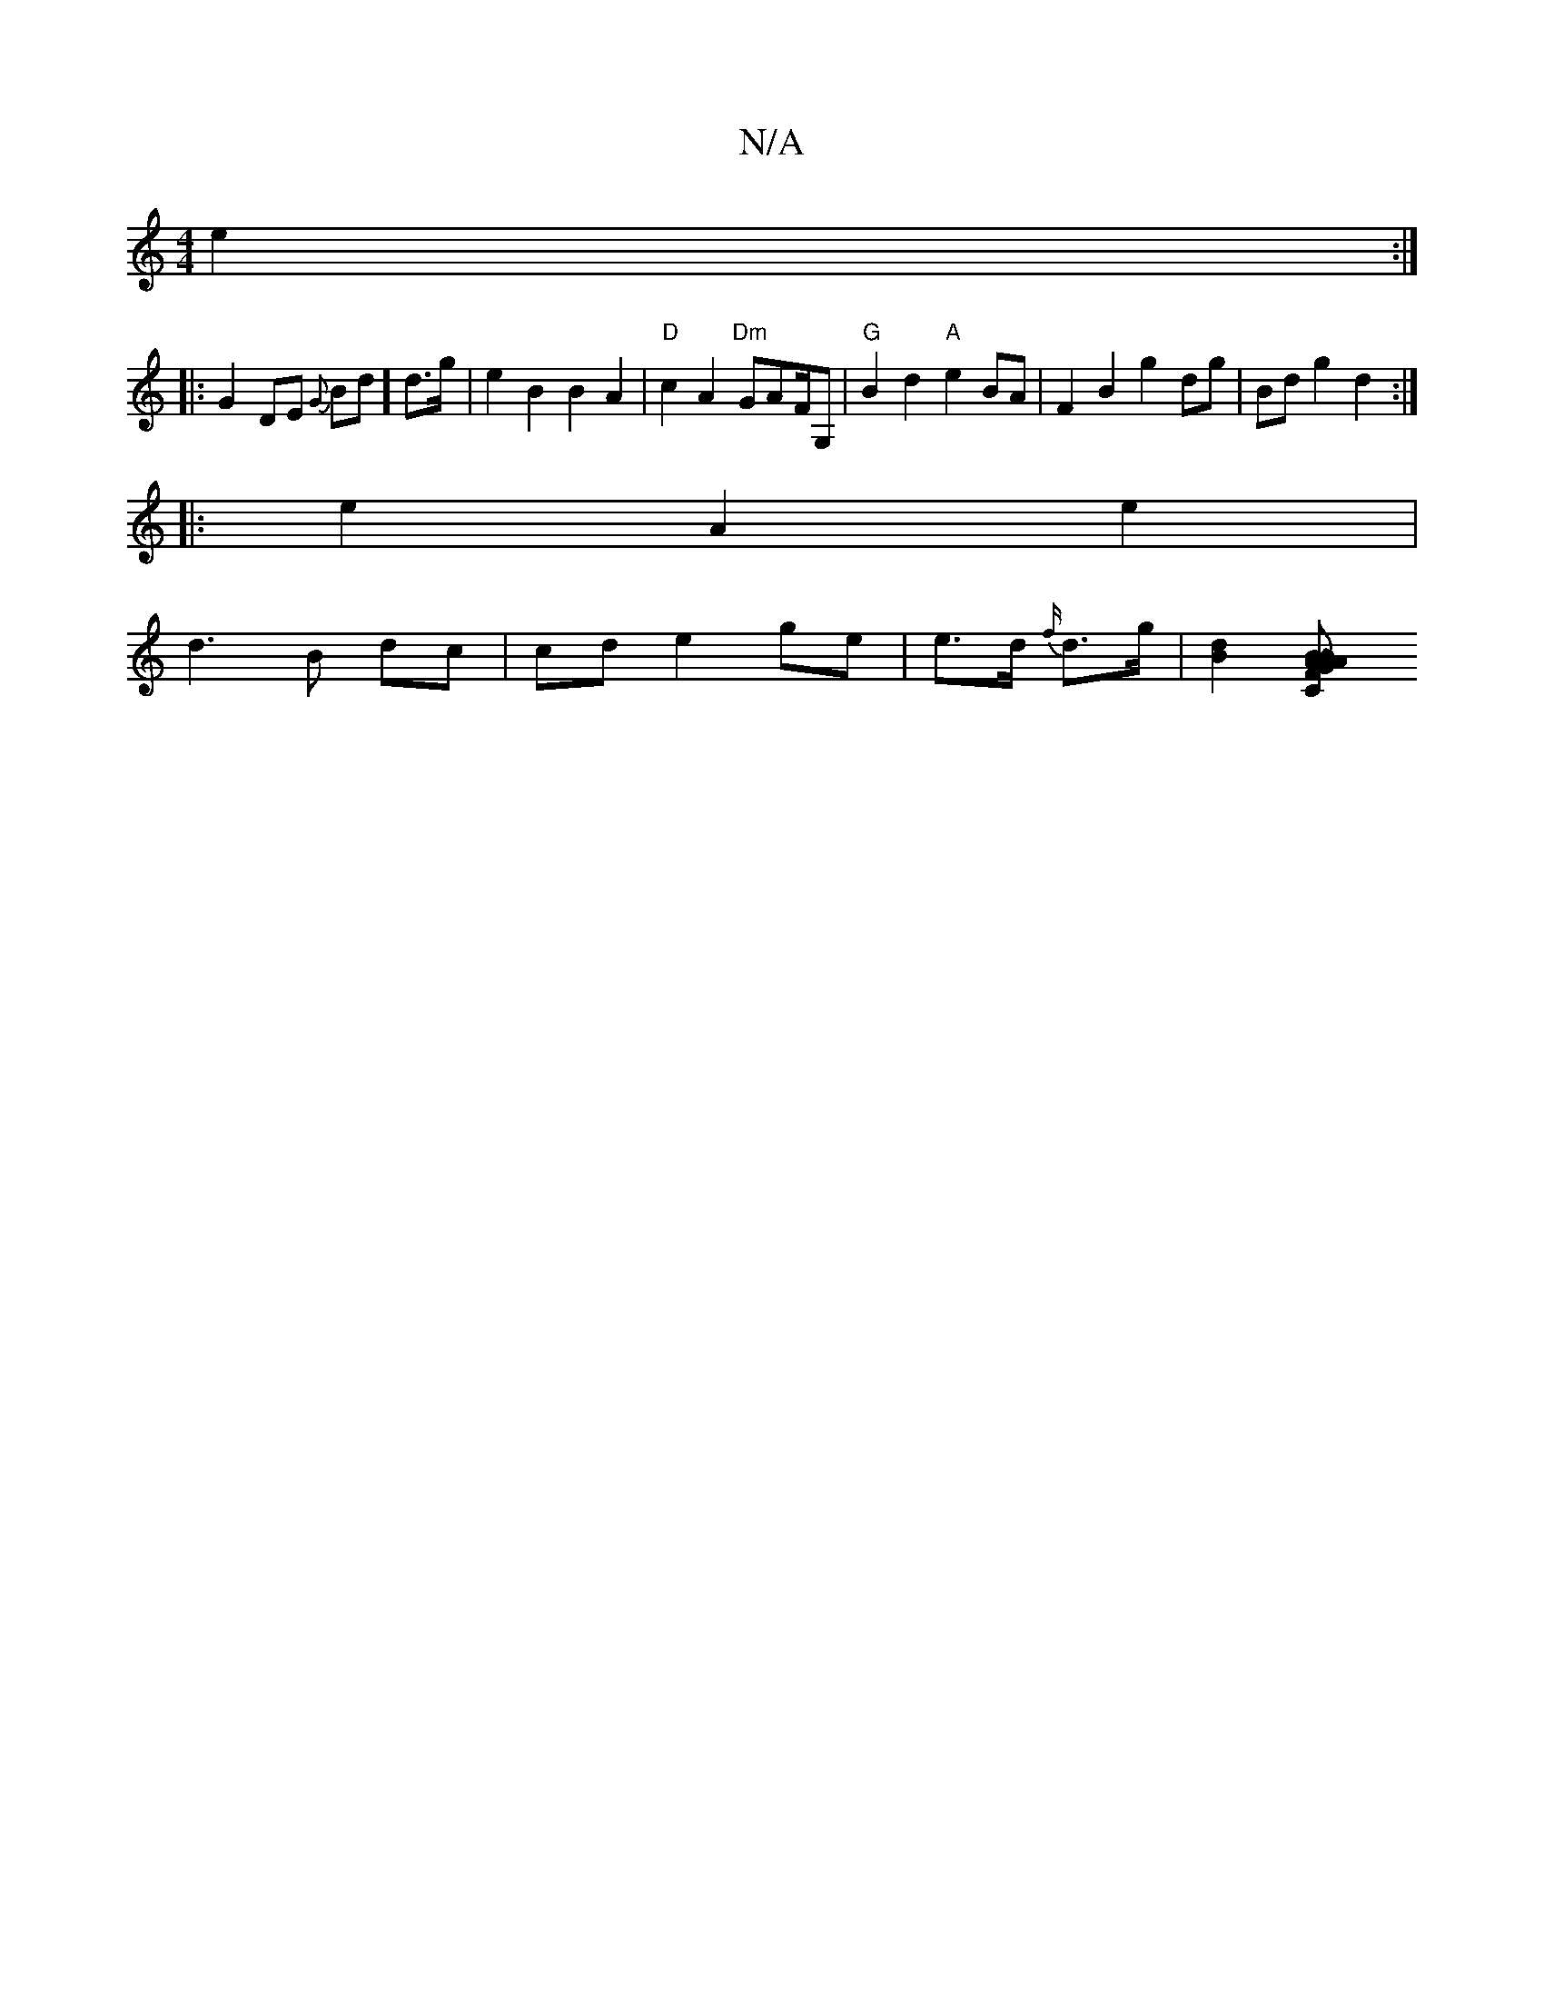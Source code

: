 X:1
T:N/A
M:4/4
R:N/A
K:Cmajor
e2 :|
|:G2 DE {G}Bd] d>g|e2 B2 B2 A2 | "D" c2A2 "Dm"GAF/G, | "G"B2d2 "A"e2 BA | F2 B2 g2 dg|Bd g2 d2 :|
|:e2 A2 e2 | 
d3 B dc | cd e2 ge | e>d {f/}d>g| [d2 B2] [B2..}"B"G2A2 | "C" A2 Ac BA A2 | "A"A>F